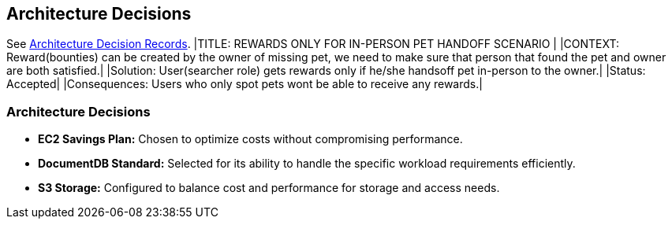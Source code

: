 ifndef::imagesdir[:imagesdir: ../images]
[[section-design-decisions]]
== Architecture Decisions

See link:../decisions/Internet%20Banking%20System[Architecture Decision Records].
|TITLE: REWARDS ONLY FOR IN-PERSON PET HANDOFF SCENARIO |
|CONTEXT: Reward(bounties) can be created by the owner of missing pet, we need to make sure that person that found the pet and owner are both satisfied.|  
|Solution: User(searcher role) gets rewards only if he/she handsoff pet in-person to the owner.|
|Status: Accepted| 
|Consequences: Users who only spot pets wont be able to receive any rewards.|

### Architecture Decisions
- **EC2 Savings Plan:** Chosen to optimize costs without compromising performance.
- **DocumentDB Standard:** Selected for its ability to handle the specific workload requirements efficiently.
- **S3 Storage:** Configured to balance cost and performance for storage and access needs. 
